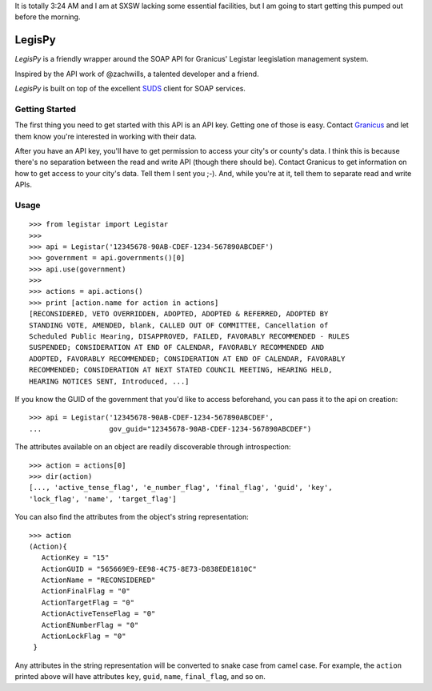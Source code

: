 It is totally 3:24 AM and I am at SXSW lacking some essential facilities, but I
am going to start getting this pumped out before the morning.

=======
LegisPy
=======

*LegisPy* is a friendly wrapper around the SOAP API for Granicus' Legistar
leegislation management system.

Inspired by the API work of @zachwills, a talented developer and a friend.

*LegisPy* is built on top of the excellent `SUDS
<https://fedorahosted.org/suds/>`_ client for SOAP services.

Getting Started
===============

The first thing you need to get started with this API is an API key.  Getting one of those is easy.  Contact `Granicus <http://www.granicus.com/form/Contact.html>`_ and let them know you're interested in working with their data.

After you have an API key, you'll have to get permission to access your city's or county's data.  I think this is because there's no separation between the read and write API (though there should be).  Contact Granicus to get information on how to get access to your city's data.  Tell them I sent you ;-).  And, while you're at it, tell them to separate read and write APIs.

Usage
=====

::

    >>> from legistar import Legistar
    >>>
    >>> api = Legistar('12345678-90AB-CDEF-1234-567890ABCDEF')
    >>> government = api.governments()[0]
    >>> api.use(government)
    >>>
    >>> actions = api.actions()
    >>> print [action.name for action in actions]
    [RECONSIDERED, VETO OVERRIDDEN, ADOPTED, ADOPTED & REFERRED, ADOPTED BY
    STANDING VOTE, AMENDED, blank, CALLED OUT OF COMMITTEE, Cancellation of
    Scheduled Public Hearing, DISAPPROVED, FAILED, FAVORABLY RECOMMENDED - RULES
    SUSPENDED; CONSIDERATION AT END OF CALENDAR, FAVORABLY RECOMMENDED AND
    ADOPTED, FAVORABLY RECOMMENDED; CONSIDERATION AT END OF CALENDAR, FAVORABLY
    RECOMMENDED; CONSIDERATION AT NEXT STATED COUNCIL MEETING, HEARING HELD,
    HEARING NOTICES SENT, Introduced, ...]


If you know the GUID of the government that you'd like to access beforehand,
you can pass it to the api on creation::

    >>> api = Legistar('12345678-90AB-CDEF-1234-567890ABCDEF',
    ...                gov_guid="12345678-90AB-CDEF-1234-567890ABCDEF")

The attributes available on an object are readily discoverable through
introspection::

    >>> action = actions[0]
    >>> dir(action)
    [..., 'active_tense_flag', 'e_number_flag', 'final_flag', 'guid', 'key',
    'lock_flag', 'name', 'target_flag']

You can also find the attributes from the object's string representation::

    >>> action
    (Action){
       ActionKey = "15"
       ActionGUID = "565669E9-EE98-4C75-8E73-D838EDE1810C"
       ActionName = "RECONSIDERED"
       ActionFinalFlag = "0"
       ActionTargetFlag = "0"
       ActionActiveTenseFlag = "0"
       ActionENumberFlag = "0"
       ActionLockFlag = "0"
     }

Any attributes in the string representation will be converted to snake case
from camel case.  For example, the ``action`` printed above will have attributes
``key``, ``guid``, ``name``, ``final_flag``, and so on.
